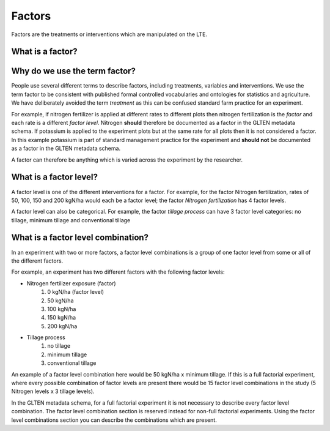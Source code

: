 .. _factors:

#######
Factors
#######

Factors are the treatments or interventions which are manipulated on the LTE.

What is a factor?
=================

Why do we use the term factor?
==============================

People use several different terms to describe factors, including treatments, variables and interventions.
We use the term factor to be consistent with published formal controlled vocabularies and ontologies for statistics and agriculture. 
We have deliberately avoided the term *treatment* as this can be confused standard farm practice for an experiment.

For example, if nitrogen fertilizer is applied at different rates to different plots then nitrogen fertilization is the 
*factor* and each rate is a different *factor level*. Nitrogen **should** therefore be documented as a factor in the GLTEN
metadata schema. If potassium is applied to the experiment plots but at the same rate for all plots 
then it is not considered a factor. In this example potassium is part of standard management practice for the 
experiment and **should not** be documented as a factor in the GLTEN metadata schema.

A factor can therefore be anything which is varied across the experiment by the researcher. 

What is a factor level?
=======================

A factor level is one of the different interventions for a factor. For example, for the factor Nitrogen fertilization, rates of 50, 100, 150 and 200 kgN/ha 
would each be a factor level; the factor *Nitrogen fertilization* has 4 factor levels.

A factor level can also be categorical. For example, the factor *tillage process* can have 3 factor level categories:
no tillage, minimum tillage and conventional tillage

What is a factor level combination?
===================================

In an experiment with two or more factors, a factor level combinations is a group of one factor level from some or all of the 
different factors. 

For example, an experiment has two different factors with the following factor levels:

* Nitrogen fertilizer exposure (factor)
    #. 0 kgN/ha (factor level)
    #. 50 kgN/ha
    #. 100 kgN/ha
    #. 150 kgN/ha
    #. 200 kgN/ha
* Tillage process
    #. no tillage
    #. minimum tillage
    #. conventional tillage

An example of a factor level combination here would be 50 kgN/ha x minimum tillage.
If this is a full factorial experiment, where every possible combination of factor levels are present
there would be 15 factor level combinations in the study (5 Nitrogen levels x 3 tillage levels).

In the GLTEN metadata schema, for a full factorial experiment it is not necessary to describe every factor level combination. 
The factor level combination section is reserved instead for non-full factorial experiments. Using the factor level
combinations section you can describe the combinations which are present.  

